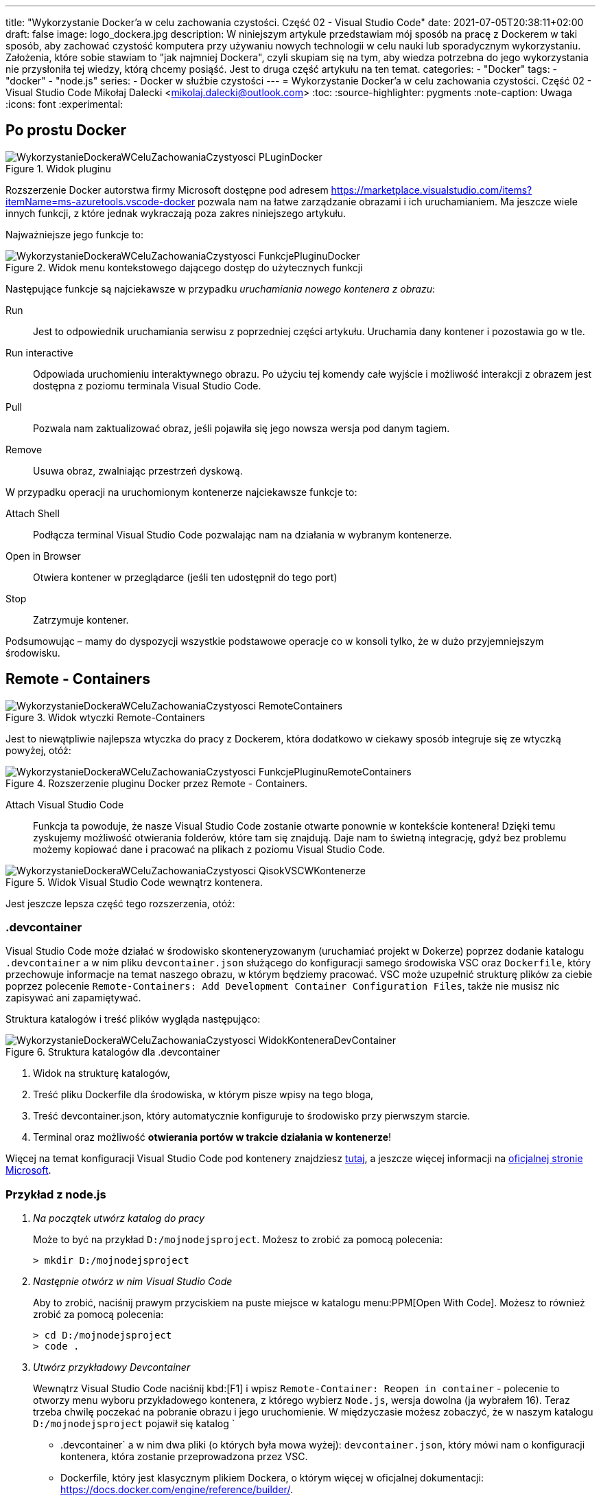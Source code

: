 ---
title: "Wykorzystanie Docker'a w celu zachowania czystości. Część 02 - Visual Studio Code"
date: 2021-07-05T20:38:11+02:00
draft: false
image: logo_dockera.jpg
description: W niniejszym artykule przedstawiam mój sposób na pracę z Dockerem w taki sposób, aby zachować czystość komputera przy używaniu nowych technologii w celu nauki lub sporadycznym wykorzystaniu. Założenia, które sobie stawiam to "jak najmniej Dockera", czyli skupiam się na tym, aby wiedza potrzebna do jego wykorzystania nie przysłoniła tej wiedzy, którą chcemy posiąść. Jest to druga część artykułu na ten temat.
categories: 
    - "Docker"
tags:
    - "docker"
    - "node.js"
series:
    - Docker w służbie czystości
---
= Wykorzystanie Docker'a w celu zachowania czystości. Część 02 - Visual Studio Code
Mikołaj Dalecki <mikolaj.dalecki@outlook.com>
:toc:
:source-highlighter: pygments
:note-caption: Uwaga
:icons: font
:experimental:

== Po prostu Docker

.Widok pluginu
image::WykorzystanieDockeraWCeluZachowaniaCzystyosci_PLuginDocker.png[]

Rozszerzenie Docker autorstwa firmy Microsoft dostępne pod adresem https://marketplace.visualstudio.com/items?itemName=ms-azuretools.vscode-docker pozwala nam na łatwe zarządzanie obrazami i ich uruchamianiem.
Ma jeszcze wiele innych funkcji, z które jednak wykraczają poza zakres niniejszego artykułu.

Najważniejsze jego funkcje to:

.Widok menu kontekstowego dającego dostęp do użytecznych funkcji
image::WykorzystanieDockeraWCeluZachowaniaCzystyosci_FunkcjePluginuDocker.png[]

Następujące funkcje są najciekawsze w przypadku _uruchamiania nowego kontenera z obrazu_:

Run::
    Jest to odpowiednik uruchamiania serwisu z poprzedniej części artykułu. 
    Uruchamia dany kontener i pozostawia go w tle.

Run interactive::
    Odpowiada uruchomieniu interaktywnego obrazu. 
    Po użyciu tej komendy całe wyjście i możliwość interakcji z obrazem jest dostępna z poziomu terminala Visual Studio Code.

Pull::
    Pozwala nam zaktualizować obraz, jeśli pojawiła się jego nowsza wersja pod danym tagiem.

Remove::
    Usuwa obraz, zwalniając przestrzeń dyskową.

W przypadku operacji na uruchomionym kontenerze najciekawsze funkcje to:

Attach Shell::
    Podłącza terminal Visual Studio Code pozwalając nam na działania w wybranym kontenerze. 

Open in Browser::
    Otwiera kontener w przeglądarce (jeśli ten udostępnił do tego port)

Stop::
    Zatrzymuje kontener.

Podsumowując – mamy do dyspozycji wszystkie podstawowe operacje co w konsoli tylko, że w dużo przyjemniejszym środowisku.

== Remote - Containers

.Widok wtyczki Remote-Containers
image::WykorzystanieDockeraWCeluZachowaniaCzystyosci_RemoteContainers.png[]

Jest to niewątpliwie najlepsza wtyczka do pracy z Dockerem, która dodatkowo w ciekawy sposób integruje się ze wtyczką powyżej, otóż: 

.Rozszerzenie pluginu Docker przez Remote - Containers.
image::WykorzystanieDockeraWCeluZachowaniaCzystyosci_FunkcjePluginuRemoteContainers.png[]

Attach Visual Studio Code::
    Funkcja ta powoduje, że nasze Visual Studio Code zostanie otwarte ponownie w kontekście kontenera!
    Dzięki temu zyskujemy możliwość otwierania folderów, które tam się znajdują. 
    Daje nam to świetną integrację, gdyż bez problemu możemy kopiować dane i pracować na plikach z poziomu Visual Studio Code. 

.Widok Visual Studio Code wewnątrz kontenera. 
image::WykorzystanieDockeraWCeluZachowaniaCzystyosci_QisokVSCWKontenerze.png[]

Jest jeszcze lepsza część tego rozszerzenia, otóż:

=== .devcontainer

Visual Studio Code może działać w środowisko skonteneryzowanym (uruchamiać projekt w Dokerze) poprzez dodanie katalogu `.devcontainer` a w nim pliku `devcontainer.json` służącego do konfiguracji samego środowiska VSC oraz `Dockerfile`, który przechowuje informacje na temat naszego obrazu, w którym będziemy pracować.
VSC może uzupełnić strukturę plików za ciebie poprzez polecenie `((Remote-Containers)): Add Development Container Configuration Files`, także nie musisz nic zapisywać ani zapamiętywać.

Struktura katalogów i treść plików wygląda następująco:

.Struktura katalogów dla .devcontainer
image::WykorzystanieDockeraWCeluZachowaniaCzystyosci_WidokKonteneraDevContainer.png[]

1. Widok na strukturę katalogów,
2. Treść pliku Dockerfile dla środowiska, w którym pisze wpisy na tego bloga,
3. Treść devcontainer.json, który automatycznie konfiguruje to środowisko przy pierwszym starcie.
4. Terminal oraz możliwość *otwierania portów w trakcie działania w kontenerze*!

[sidebar]
****
Więcej na temat konfiguracji Visual Studio Code pod kontenery znajdziesz https://code.visualstudio.com/docs/remote/containers-tutorial[tutaj], a jeszcze więcej informacji na https://code.visualstudio.com/docs/remote/containers[oficjalnej stronie Microsoft].
****

=== Przykład z node.js 

[qanda]
Na początek utwórz katalog do pracy::
Może to być na przykład `D:/mojnodejsproject`.
Możesz to zrobić za pomocą polecenia:
+
[source,console]
----
> mkdir D:/mojnodejsproject
----

Następnie otwórz w nim Visual Studio Code::
Aby to zrobić, naciśnij prawym przyciskiem na puste miejsce w katalogu menu:PPM[Open With Code].
Możesz to również zrobić za pomocą polecenia:
+
[source,console]
----
> cd D:/mojnodejsproject
> code .
----

Utwórz przykładowy Devcontainer::
Wewnątrz Visual Studio Code naciśnij kbd:[F1] i wpisz `Remote-Container: Reopen in container` - polecenie to otworzy menu wyboru przykładowego kontenera, z którego wybierz `Node.js`, wersja dowolna (ja wybrałem 16).
Teraz trzeba chwilę poczekać na pobranie obrazu i jego uruchomienie.
W międzyczasie możesz zobaczyć, że w naszym katalogu `D:/mojnodejsproject` pojawił się katalog `
* .devcontainer` a w nim dwa pliki (o których była mowa wyżej): `devcontainer.json`, który mówi nam o konfiguracji kontenera, która zostanie przeprowadzona przez VSC.
* Dockerfile, który jest klasycznym plikiem Dockera, o którym więcej w oficjalnej dokumentacji: https://docs.docker.com/engine/reference/builder/.

W katalogu `D:/mojnodejsproject` utwórz plik `app.js`::
Możesz to również zrobić z poziomu Visual Studio Code. 
Wklej do niego kod z poprzedniej części, który umieszczam również poniżej:
+
.Kod z Getting Started z Node.js
[source,javascript]
----
const http = require('http');

const http = require('http');

const hostname = '127.0.0.1';
const port = 3000;

const server = http.createServer((req, res) => {
  res.statusCode = 200;
  res.setHeader('Content-Type', 'text/plain');
  res.end('Hello World');
});

server.listen(port, /*hostname,*/ () => {
  console.log(`Server running at http://${hostname}:${port}/`);
});
----
*Niezapomnnij zapisać treści pliku!*

Otwórz Terminal w Visual Studio Code::
Przejdź do menu:View[Terminal] na górnym pasku VSC bądź naciśnij kbd:[F1] i wpisz `Open new external terminal`.
Zobaczysz najpewniej coś podobnego:
+
[source,console]
----
node ➜ /workspaces/mojnodejsproject $ 
----
Otóż jesteśmy wewnątrz kontenera, w katalogu, który nazywa się identycznie do naszego!
Co więcej, jeśli wpiszemy polecenie `ls`, to zobaczymy, że są tam nasz plik `app.js`!
+
[source,console]
----
node ➜ /workspaces/mojnodejsproject $ ls
app.js
----

Uruchommy naszą aplikację: wpisz polecenie `node app.js` w terminalu::
Visual Studio automatycznie wykrywa, że potrzebujemy portu 3000 i sam przekieruje go do naszego komputera! Mówi nam o tym komunikat:
+
image::WykorzystanieDockeraWCeluZachowaniaCzystyosci_PrzekierowaniePortowPrzezVSC.png[]
Co więcej, możemy kliknąć przycisk btn:[Open in browser], a w naszej ulubionej przeglądarce zobaczymy wyczekiwane `Hello world`!

Baw się dalej!::
W kontenerze możesz instalować osobny zestaw dodatków, także czemu by nie dodać obsługi JavaScriptu czy samego node? 